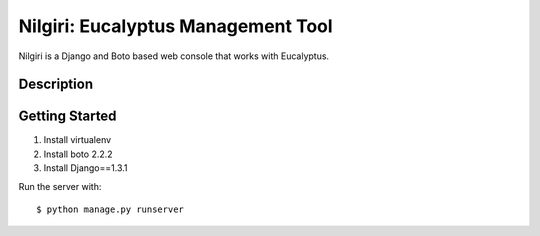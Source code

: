 ===================================
Nilgiri: Eucalyptus Management Tool
===================================

Nilgiri is a Django and Boto based web console that works with Eucalyptus.

Description
===========


Getting Started
===============

1. Install virtualenv

2. Install boto 2.2.2

3. Install Django==1.3.1

Run the server with::

  $ python manage.py runserver
